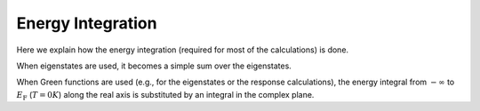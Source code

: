 .. index:: Energy integration

******************
Energy Integration
******************

Here we explain how the energy integration (required for most of the calculations) is done.

When eigenstates are used, it becomes a simple sum over the eigenstates.

When Green functions are used (e.g., for the eigenstates or the response calculations), the energy integral from :math:`-\infty` to :math:`E_\text{F}` (:math:`T=0K`) along the real axis is substituted by an integral in the complex plane.

